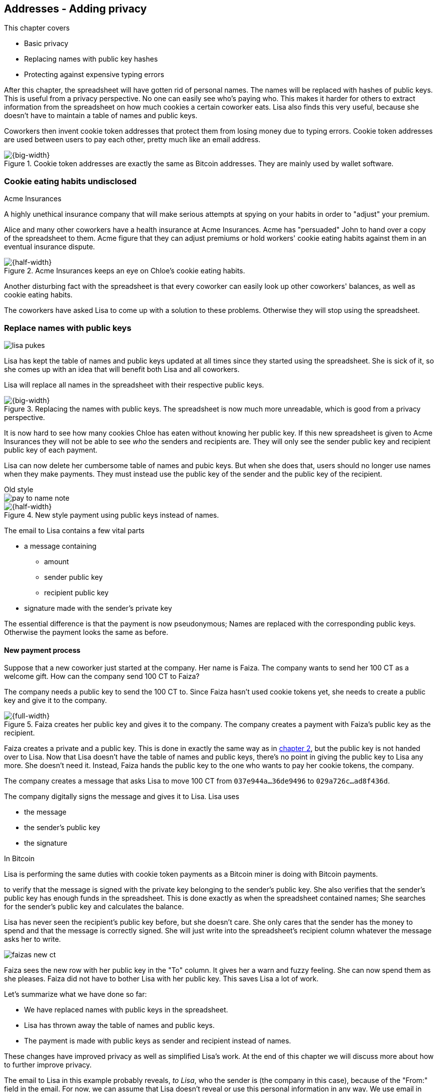 [[ch03]]
== Addresses - Adding privacy
:imagedir: {baseimagedir}/ch03

This chapter covers

* Basic privacy
* Replacing names with public key hashes
* Protecting against expensive typing errors

After this chapter, the spreadsheet will have gotten rid of personal
names. The names will be replaced with hashes of public keys. This is
useful from a privacy perspective. No one can easily see who's
paying who. This makes it harder for others to extract information
from the spreadsheet on how much cookies a certain coworker eats. Lisa
also finds this very useful, because she doesn't have to maintain a
table of names and public keys.

Coworkers then invent cookie token addresses that protect them from
losing money due to typing errors. Cookie token addresses are used
between users to pay each other, pretty much like an email address.

.Cookie token addresses are exactly the same as Bitcoin addresses. They are mainly used by wallet software.
image::{imagedir}/visual-toc-addresses.svg[{big-width}]

=== Cookie eating habits undisclosed

.Acme Insurances
****
A highly unethical insurance company that will make serious attempts
at spying on your habits in order to "adjust" your premium.
****

Alice and many other coworkers have a health insurance at Acme
Insurances. Acme has "persuaded" John to hand over a copy of the
spreadsheet to them. Acme figure that they can adjust premiums or hold
workers' cookie eating habits against them in an eventual insurance
dispute.

.Acme Insurances keeps an eye on Chloe's cookie eating habits.
image::{imagedir}/privacy-issues-names.svg[{half-width}]

Another disturbing fact with the spreadsheet is that every coworker
can easily look up other coworkers' balances, as well as cookie eating
habits.

The coworkers have asked Lisa to come up with a solution to these
problems. Otherwise they will stop using the spreadsheet.

=== Replace names with public keys

****
image:{imagedir}/lisa-pukes.svg[]
****

Lisa has kept the table of names and public keys updated at all times
since they started using the spreadsheet. She is sick of it, so she
comes up with an idea that will benefit both Lisa and all coworkers.

Lisa will replace all names in the spreadsheet with their respective
public keys.

.Replacing the names with public keys. The spreadsheet is now much more unreadable, which is good from a privacy perspective.
image::{imagedir}/replace-names-with-public-keys.svg[{big-width}]

It is now hard to see how many cookies Chloe has eaten without knowing
her public key. If this new spreadsheet is given to Acme Insurances
they will not be able to see _who_ the senders and
recipients are. They will only see the sender public key and recipient
public key of each payment.

Lisa can now delete her cumbersome table of names and pubic keys. But
when she does that, users should no longer use names when they make
payments. They must instead use the public key of the sender and the
public key of the recipient.

.Old style
****
image::{imagedir}/pay-to-name-note.svg[]
****

.New style payment using public keys instead of names.
image::{imagedir}/payment-with-pubkey.svg[{half-width}]

The email to Lisa contains a few vital parts

* a message containing
** amount
** sender public key
** recipient public key
* signature made with the sender's private key

The essential difference is that the payment is now pseudonymous;
Names are replaced with the corresponding public keys. Otherwise the
payment looks the same as before.

==== New payment process

Suppose that a new coworker just started at the company. Her name is
Faiza. The company wants to send her 100 CT as a welcome gift. How
can the company send 100 CT to Faiza?

The company needs a public key to send the 100 CT to. Since Faiza
hasn't used cookie tokens yet, she needs to create a public key and
give it to the company.

.Faiza creates her public key and gives it to the company. The company creates a payment with Faiza's public key as the recipient.
image::{imagedir}/payment-process-pubkey.svg[{full-width}]

Faiza creates a private and a public key. This is done in exactly the
same way as in <<_improving_cookie_token_security,chapter 2>>, but the
public key is not handed over to Lisa. Now that Lisa doesn't have the
table of names and public keys, there's no point in giving the public
key to Lisa any more. She doesn't need it. Instead, Faiza hands the
public key to the one who wants to pay her cookie tokens, the company.

The company creates a message that asks Lisa to move 100 CT from `037e944a...36de9496` to `029a726c...ad8f436d`.

The company digitally signs the message and gives it to Lisa. Lisa uses

* the message
* the sender's public key
* the signature

[.inbitcoin]
.In Bitcoin
****
Lisa is performing the same duties with cookie token payments as a
Bitcoin miner is doing with Bitcoin payments.
****

to verify that the message is signed with the private key belonging to
the sender's public key. She also verifies that the sender's public
key has enough funds in the spreadsheet. This is done exactly as when
the spreadsheet contained names; She searches for the sender's public
key and calculates the balance.

Lisa has never seen the recipient's public key before, but she doesn't
care. She only cares that the sender has the money to spend and that
the message is correctly signed. She will just write into the
spreadsheet's recipient column whatever the message asks her to write.

****
image::{imagedir}/faizas-new-ct.svg[]
****

Faiza sees the new row with her public key in the "To" column. It
gives her a warn and fuzzy feeling. She can now spend them as she
pleases. Faiza did not have to bother Lisa with her public key. This
saves Lisa a lot of work.

Let's summarize what we have done so far:

* We have replaced names with public keys in the spreadsheet.
* Lisa has thrown away the table of names and public keys.
* The payment is made with public keys as sender and recipient instead
  of names.

These changes have improved privacy as well as simplified Lisa's
work. At the end of this chapter we will discuss more about how to
further improve privacy.

The email to Lisa in this example probably reveals, _to Lisa_, who the
sender is (the company in this case), because of the "From:" field in
the email. For now, we can assume that Lisa doesn't reveal or use this
personal information in any way.  We use email in this example in
place of Bitcoin's peer to peer network. The Bitcoin network,
introduced in <<ch08>>, does not use any personal information.

Please take a moment to think about what Acme Insurances can figure
out from the spreadsheet now. What information can they get if they
figure out the name of the sender or recipient of _one_ single
payment? They will then be able to identify all payments made by that
person.

=== Shorten the public key

Privacy was improved by using public keys in the spreadsheet, but they
do take up a lot of space, compared to the names. The name "John"
takes 4 bytes in the spreadsheet, while a public key takes 33
bytes. Keeping the spreadsheet as small as possible is important,
because a smaller spreadsheet means faster downloading for coworkers
wanting to check their balance and it takes less space on Lisa's hard
drive.

==== Hash public key to 20 bytes

Some developers think that we can replace the 33 byte public keys with
something shorter while still preserving enough security. They suggest
that we replace each public key in the cookie token spreadsheet with a
cryptographic hash of the public key. This is to shorten the senders
and recipients of the spreadsheet, but also to protect user's money if
a flaw in the public key derivation function is found as we will see
later. The hashing is not made with a single cryptographic hash
function, but with two different cryptographic hash functions:

.Replace the public keys with the RIPEMD160 hash of the SHA256 hash of the public key.
image::{imagedir}/hash-public-key.svg[{full-width}]

We will discuss the reason for using two hash functions in the next
section. The public key is first hashed with SHA256, as we are
familiar with from the previous chapter. The result of that
cryptographic hash function is then hashed with RIPEMD160, a
cryptographic hash function that outputs a 160 bit (20 byte)
number. We call this final hash the _public key hash_.

All public keys in the spreadsheet are replaced by their respective
public key hashes.

image::{imagedir}/replace-public-keys-with-hashes.svg[{big-width}]

.Old style payment
****
image::{imagedir}/pay-to-pubkey-note.svg[]
****

The payment process now differs a bit from when Faiza received her 100
CT from the company. Suppose that John wants to buy a cookie.

.John buys a cookie. The sender is still a public key, but the recipient is a public key hash instead of a public key. Lisa needs to create the public key hash from the public key in order to verify the balance and execute the payment.
image::{imagedir}/payment-with-pubkey-hash.svg[{big-width}]

[.inbitcoin]
.P2PKH
****
Most payments in Bitcoin are made with a public key hash as the
recipient. This type is often called pay-to-public-key-hash, or
P2PKH. But there are other types of payments as well.
****

First, the message to Lisa is changed a little bit. John must use the
cafe's _public key hash_ as the recipient. The recipient was
previously a public key. The sender is still a public key in the
message because that public key is needed to verify the
signature. Lisa doesn't keep peoples' public keys around anymore.

Second, since the spreadsheet now contains public key hashes, Lisa
must calculate the public key hash from the sender's public key in
order to check the sender's balance and to be able to enter the
payment into the spreadsheet.

==== Why SHA256 and RIPEMD160?

The choice of RIPEMD160 as the last cryptographic hash function is a
deliberate choice to make the public key hashes shorter. Compare the
output from SHA256 with the output from RIPEMD160:

 SHA256:
 85ae273f0aa730eddf2285d3f3ab071eb29caba1e428db90e6dfbd71b8e1e918
 RIPEMD160:
 5f2613791b36f667fdb8e95608b55e3df4c5f9eb

It's a well-balanced trade-off between security and size. We will
sometimes denote the public key hash as PKH.

But why have two different cryptographic hash functions? In Bitcoin we
don't really know why this exact scheme was chosen, because Satoshi
Nakamoto, the inventor of Bitcoin, has stopped corresponding with the
Bitcoin community. We can only speculate on why it was chosen. Instead
let us discuss some properties of this scheme.

If any one of the hash functions are not pre-image resistant the other
still is. This means that if you can _calculate_ an input to RIPEMD160
that gives a certain PKH output, you still need to pre-image attack
SHA256 (with about 2^255^ guesses) in order to find the
public key. Likewise, if you can calculate an input to SHA256 that
gives a certain output, you first need to pre-image attack RIPEMD160
before you can use that pre-image to calculate the public key.

****
image::{imagedir}/flawed-sha256.svg[]
****

On the other hand, if it turns out that any of the two cryptographic
hash functions' output set is smaller than anticipated, then the
security of the whole chain of hash functions suffers. To make it more
clear, pretend that it turns out that SHA256 only have 100 different
possible output values. Then you can steal money from anyone by trying
different random private keys and calculate the corresponding public
key hash. If the PKH matches your target, you can steal the money. On
average you would only have to test 50 different private keys in order
to steal from one PKH. This property actually gives us the worst of
both worlds, meaning that if any of the two functions are weak, then
the whole chain is weak. The probability that any of these functions
have such a flaw is very small. If there is any such flaw it is
believed that the reduction in the output set is not significant
enough to severely danger the security. Remember, we have yet to find
one single collision in any of these cryptographic hash functions.

Another thing to note is that the two cryptographic hash functions are
developed by very different organizations. RIPEMD160 is developed by a
European university in open collaboration with a broad community of
cryptographers. SHA256 was developed by the United States National
Security Agency, the NSA. Both are considered secure and both have
been subject to scrutiny from a large number of people.

[.gbinfo]
.Has privacy improved?
****
No.
****

Now that we've strengthened the security of our cookie token
spreadsheet, let's think about privacy again. Has this improved
privacy? Is it harder for Acme Insurances to figure out information
about who's paying who now compared to when we used public keys in the
spreadsheet? The answer is no. There is practically a 1-to-1
correspondence between the public keys and the public key
hashes. Using public key hashes does not hide personal information
more than using plain public keys.

=== Avoiding expensive typing errors

When Lisa verifies a payment before executing it, she doesn't care who
the recipient is or if it's even an existing recipient. She will just
put into the recipient column of the spreadsheet whatever the payer
asks her to. She cannot even know if a recipient is valid or not
because she no longer knows everyone's public keys.

This is convenient for Lisa, but it can cause people to lose money if
they are not very careful. Imagine once again that John wants to buy a
cookie. This time he's not careful enough when writing the message.

.John makes a typo on the recipient in the email to Lisa. What now?
image::{imagedir}/payment-to-bad-pubkey-hash.svg[{big-width}]

He makes a typing error on the recipient public key hash. The last
character is `d` when it should have been a `c`. What happens now?

[.gbinfo]
.Any recipient goes
****
There is no "wrong" recipient PKH. Lisa adds any recipient as long as
the signature is valid.
****

John doesn't notice the error and happily signs the message and send
the email to Lisa. Lisa verifies the signature, which verifies fine,
and calculates the public key hash of the sender. She doesn't care
about the recipient. She inserts a new row in the spreadsheet paying
from `5f2613791b36f667fdb8e95608b55e3df4c5f9eb` to
`87e3d1692022a7744bf2406a963c656c8393b1cd`.

Then she considers herself done, moving on to other interesting
tasks. The cafe owner who is searching for his public key hash
in the spreadsheet will not see any incoming payment. John
stands at the counter in the cafe yelling at the cafe owner that he
DID send money, now GIVE ME THE FREAKIN' COOKIE. The cafe owner
refuses. John takes a close look at the spreadsheet and searches for
his public key hash. He find the one he just made and now realizes his
spelling mistake.

****
image:{imagedir}/pkh-pre-image-resistance.svg[]
****

[role="important"]
John has sent money to a "public key hash" for which there
is no known private key. No one is ever going to be able to spend
those 10 CT, not the cafe, not John, nobody. John has just digitally
burned 10 CT.

Unfortunately, this will probably happen again and again in the future
if nothing is done to prevent it. The problem can happen anywhere from
when the cafe owner reads his own public key hash to give to John, to
when John writes his message before signing it. You could argue that
Lisa could also make this mistake when she updates the spreadsheet,
but she's so thorough that it will _never_ happen. She's just too
good at what she's doing for that to happen. Lisa will never cause
someone else's funds to be burned.

==== Where were we?

****
image::{commonimagedir}/periscope.gif[]
****

This whole chapter deals with Bitcoin addresses. To remind you where
all this fits into Bitcoin, remember this diagram from <<ch01>>:

.Bitcoin addresses.
image::{imagedir}/periscope-digital-signatures-bitcoin-addresses.svg[{half-width}]

We will end up with Bitcoin (cookie token) addresses towards the end
of this chapter. We have just replaced the names in the spreadsheet
with public key hashes. We will now get to Bitcoin addresses. A
Bitcoin address is a _converted public key hash_. It is a public key
hash written in a different way, more suitable for human users and
safe against spelling errors. The public key hash is sent to Lisa (or
Bitcoin nodes), but the address is what users see and give to each
other.

==== Base58check

The security oriented people discuss the problem with typos and comes
up with an idea of Cookie Token Addresses. A cookie token address is a
public key hash _encoded_ so that typing errors will be detected if
they occur. The public key hash can be converted back and forth
between this encoding and plain byte format.

[.inbitcoin]
.Bitcoin addresses
****
Cookie token addresses are exactly the same as the most common version
of Bitcoin addresses. There are however other types of Bitcoin
addresses.
****

Suppose that Faiza feels sorry for John and wants make use of her 100
CT by giving John 20 CT to ease his pain. She doesn't want to make the
same mistake as John did, so she asks John for his cookie token
address. John creates it by encoding his public key hash with a
function called _base58check_:

.Overview of the base58check encoding which transforms a public key hash into a cookie token address
image::{imagedir}/base58check-encoding-simple.svg[{half-width}]

The result is John's cookie token address
`19g6oo8foQF5jfqK9gH2bLkFNwgCenRBPD`. John hands this address to Faiza
who then makes a payment as follows:

.Faiza makes a payment to John's cookie token address. She decodes the address into a public key hash, verifying that the address is not misspelled.
image::{imagedir}/payment-with-address.svg[{half-width}]

[.gbinfo]
.Who uses CT addresses?
****
Cookie token addresses are only used between users to safely transmit
a PKH. Lisa never sees them.
****

The payment process is changed for the payer, but nothing is changed
for Lisa. Faiza will base58check _decode_ John's address into a public
key hash. The decoding will make sure that there were no typing errors
made in the address. How that is done will be covered in the next few
diagrams.

As mentioned previously, a public key hash can be converted to an
address and back to a public key hash. It is _not_ a one-way
function. It's just different ways to _represent_ the public key hash;
Either as a series of bytes or as an address:

image::{imagedir}/base58check-encode-decode.svg[{half-width}]

The email to Lisa is exactly the same as before. The cookie
token address is only used by users. It's not part of Lisa's
validation process or the spreadsheet in any way.

===== Base58check encoding

Let's see how this mysterious base58check encoding and decoding
works.

.Base58check encoding John's public key hash. A version is added to the hash, and then a checksum is created and appended to the versioned hash. Last, the checksummed, versioned hash is base58 encoded.
image::{imagedir}/address-encoding.svg[{full-width}]

The first thing that happens is that a version is added before the
public key hash. The group of people who came up with the idea of
cookie token addresses wanted to make future upgrades to the address
format easy. Right now there is just one version of cookie token
addresses. That version is a single 0 byte.

.Checksum
****
image::{imagedir}/checksum.svg[]
****

To detect typing errors, a checksum is added. A checksum is calculated
from versioned public key hash. To create a checksum, base58check
hashes the versioned public key hash with double SHA256. This means
that it is first hashed with SHA256 and the resulting hash is hashed
again with SHA256. We take the first four bytes of the second hash and
let those four bytes be our checksum. This checksum is then appended
to the versioned public key hash. We will see soon how this checksum
protects us from typing errors. Stay patient!

We started with a public key hash of 20 byte (40 hex characters). But
now that we have added a version and a checksum, we have 25 bytes (50
hex characters). To make up for this increase, we will encode the 25
bytes in a more compact way than hexadecimal encoding.

===== Use a compact encoding

Hex encoding is a very inefficient way to represent bytes of data. It
requires two characters for each byte. We only use 16 different
characters, where each character represent 4 bits, 0000 to 1111.

What if we could use more different characters to represent data?
There are plenty of such encoding schemes. The most widely known is
base64. In base64, each character represent 6 bits of data, but to do
that we would need characters besides just letters and digits. Base64
uses the following alphabet:

 ABCDEFGHIJKLMNOPQRSTUVWXYZabcdefghijklmnopqrstuvwxyz0123456789+/

The character `A` represent the bits `000000`, `B` represents
`000001`, and the character `/` represents `111111`. This is a very
nice, easy and compact way to represent data with human readable
characters. You have already seen base64 encoded data several times in
this book, but I was too lazy to explain what it was. Can you say
where? Right. The signatures.

But base64 doesn't quite fit the bill for cookie token addresses. We
need an encoding that minimizes the risk of making typing errors, not
just detects them when they happen. Notice how some characters look
very similar in some fonts, lI (minor L, capital I), 0O (zero and
capital Oh). We also need a format that can be easily copy-and-pasted
by users, meaning that special characters, like `+` and `/` should not
be allowed because they will prevent you from marking the whole
address by double-clicking it. If we remove those 6 characters we
reduce the possibility of typing errors. But now we only have 58
characters left, so we need another type of encoding.

.Base58 encoding and decoding
****
image::{imagedir}/base58-encode-decode.svg[]
****

They came up with a new way to encode data. It's called base58 because
the alphabet is the 58 characters

 123456789ABCDEFGHJKLMNPQRSTUVWXYZabcdefghijkmnopqrstuvwxyz

WARNING: If you feel put off by this low level base58 mumbo jumbo, you
can skip to <<base58check-decoding>> and just accept that base58 is a
way to encode and decode data. For the rest of you, please
continue. It's fun.

In base64, each character represents exactly 6 bits which makes it
straightforward to encode and decode data. But with base58 each
character represents slightly less than 6 bits, but more than 5
bits. We need to encode data differently.

Let's get back to our example where John creates his address. He has
just added a version and a checksum. Now it's time to encode the 25
bytes into the final result, the address.

[id=base58-encoding]
.Encoding John's versioned and checksummed public key hash with base58. The essential part is where you divide the number by 58 and keep the remainders. The remainders are then mapped one by one in the lookup table.
image::{imagedir}/base58.svg[{big-width}]

The overall strategy of base58 is to treat the data as a huge number
that we divide by 58 over and over until the quotient is 0 and keep
the remainders of every division. Each remainder is looked up in the
lookup table and a `1` is appended last for each leading zero byte in
the input. The string is finally reversed and the result is John's
cookie token address. We can note that all cookie token addresses, not
just John's will start with a `1`. This is because the version byte is
`0` which is encoded by the character `1`.

Base58 encoded data like John's address can be decoded back to the
original input of the base58 encoding. I will leave that as an
exercise for the interested reader.

Note that base58 encoding is nothing new. It is a generic way to
convert a decimal number to any other base. You can use the same
algorithm to convert to the base 3 instead; Divide by 3 instead
of 58. Maybe you'd also like to change the lookup table to map 0 to
`0`, 1 to `1` and 2 to `2` to get the digits we are used to. For
example let's write 17 in base 3.

[stem]
++++
17/3=5*3+2 \\
5/3=1*3+2 \\
1/3=0*3+1
++++

Then lookup the remainders in the lookup-table (same digits as the
ones we convert) and we'll get `2 2 1`. Reverse that to get the final
result `1 2 2`. Verify that it's correct by

[stem]
++++
1*3^2+2*3^1+2*3^0=9+6+2=17
++++

[id=base58check-decoding]
==== Base58check decoding

****
image::{imagedir}/base58check-encode-decode-2.svg[]
****

John has just created his cookie token address by base58check encoding
his public key hash. He has given the address to Faiza so that she can
send him 20 CT. Now Faiza needs to write a message to Lisa. In order
to do that she needs Johns public key hash. The great thing about
base58check encoding is that the process can be reversed so that you
can get the public key hash from the address while at the same time
checking for typing errors.

.Base58check decoding is basically done by reversing the base58check encoding. Typing errors are detected when the checksums don't match.
image::{imagedir}/address-decoding.svg[{full-width}]

Faiza takes John's cookie token address and base58 decodes it. Then
the checksum is removed and the remaining part, the versioned public
key hash, is used to calculate the checksum again. The newly
calculated checksum and the just removed checksum must
match. Otherwise some typing error has occurred. If a typing error has
occurred, Faiza would not create the message. Somewhere along the way,
she knows the address got corrupt and refrains from sending an email
to Lisa. She would verify that she entered the address correctly and
that John gave her the correct address to learn where it went wrong.

How safe is the checksum? Suppose that there was a typing error in an
address. What is the probability that the checksum will _not_ detect
the error? The checksum is 4 bytes, which corresponds to 2^32^≈4.3
billion values. The chance is about 1 in 4.3 billion that base58check
fails to detect the typing error. It's pretty safe.

=== Back to privacy

While privacy has improved when we replaced names with public key
hashes, the spreadsheet still reveals some information that Acme
Insurances finds useful.

[.inbitcoin]
.Forensics
****
This technique is often used in Bitcoin, for example during crime
investigations.
****

For example, they could probably figure out that the cafe has the
public key hash `87e3d1692022a7744bf2406a963c656c8393b1cc` because
there are a lot of 10CT payments to that public key hash. From that
they will be able to see what public key hashes are making the most
10CT payments to that public key hash. Let's say that Acme talks to
Faiza and asks her for information about her recent payments. She has
only made one payment so far, the one to John. Faiza, unknowing of why
Acme asks questions, discloses to Acme that the transaction is for
John.

.Dear John,
****
It has come to our attention that you live an unhealthy life. We have
therefore promoted you to a higher risk category. Congratulations.

Sincerely, +
Acme Insurances
****

A week later, John receives a letter from Acme, politely informing him
that he is now promoted to a higher risk category, and his insurance
premium has been adjusted accordingly.

[role="important"]
There are obviously still privacy issues to deal
with. Luckily, as noted above, users can create as many addresses they
like. For example the cafe could create a unique address for every
incoming payment. And John can create a brand new cookie token address
the next time he will accept cookie tokens from Faiza.

Using unique addresses for each payment will make it harder for Acme
to extract information from the cookie token spreadsheet. They will
not be able to tell which payments belong to the same person.

=== Summary

This chapter started with replacing the names in the spreadsheet with
the users' respective public key hashes.

.The names in the spreadsheet has been replaced with public key hashes.
image::{imagedir}/summary-replace-names-with-pkh.svg[{big-width}]

Then we used base58check to create an address from a public key
hash. Let's put the pieces together and have a look at the whole
cookie token address creation process from random number generator to
the address.

****
image::{imagedir}/address-creation-abstract.svg[]
****

.John creates his cookie token address.
image::{imagedir}/address-creation-summary.svg[{big-width}]

Faiza makes sure no typing errors happens by base58check decoding
the address before signing the message.

.Faiza makes the payment to John and makes sure the address is valid
image::{imagedir}/payment-with-address-summary.svg[{half-width}]

==== System changes

Our concept table is not updated in this chapter. Cookie token
addresses are exactly what Bitcoin use, so we haven't introduced any
concept that differs from Bitcoin.

[%autowidth,options="header"]
.Nothing new in the concept table
|===
| Cookie Tokens | Bitcoin | Covered in
| 1 cookie token | 1 bitcoin | <<ch02>>
| The spreadsheet | The blockchain | <<ch06>>
| Email to Lisa | A transaction | <<ch05>>
| A row in the spreadsheet | A transaction | <<ch05>>
| Lisa | A miner | <<ch07>>
|===

.Toolbox
****
image::{imagedir}/toolbox.svg[]
****

Thanks to PKH and cookie token addresses, Lisa can ditch her table of
public keys. We add PKH and addresses to our toolbox for later use and
release a new version, 3.0, of the cookie token system.

[%autowidth,options="header"]
.Release notes, cookie tokens 3.0
|===
|Version|Feature|How

.2+|image:{commonimagedir}/new.png[role="gbnew"]*3.0*
|Safe from expensive typing errors
|Cookie token addresses
|Privacy improvements
|PKH instead of personal name is stored in spreadsheet.

|2.0
|Secure payments
|Digital signatures solves the problem with the imposter

.2+|1.0
|Simple payment system
|Relies on Lisa being very trustworthy and knowing everyone's face
|Finite money supply
|7,200 New CT rewarded to Lisa daily, halves every four years.
|===


=== Exercises

==== Warm up

. The public key hash (PKH) is shorter, only 160 bits, than the public
key? We made it shorter by using RIPEMD160. Why do we want it shorter?
There are two good reasons.
. Base58check encoding is used to create a cookie token (Bitcoin)
address from a PKH. Can you reverse that process to create a PKH from
an address?
. When is base58check decoding used, and by whom?
. Base58 encode the two bytes 0047. Use the diagram below. You may
skip this exercise if you didn't read the section on base58 encoding.
+
image::{imagedir}/base58.svg[]

. What in an address makes it pretty safe from typing errors?

==== Dig in

.John's money
****
image::{imagedir}/exercise-johns-money.svg[]
****
[start=6]
. Imagine that John wants a cookie from the cafe. He has two
addresses, @~1~ with balance 5 cookie tokens and @~2~ with 8 cookie
tokens. His total balance is 13 CT so he should afford to pay 10 CT
for a cookie. Give an example of how he could pay 10 CT to the cafe?

. Is it possible to deduce what cookie token addresses were involved
in a certain payment by looking at just the spreadsheet?
+
image::{imagedir}/exercise-deduce-address-or-pubkey.svg[{full-width}]

. Is it possible to deduce what public keys were involved in a
certain payment by looking at just the spreadsheet?

. Suppose that everybody always used unique addresses for each
payment. What information could Acme use to roughly identify the
cafe's addresses?

****
image::{imagedir}/address-creation-exercise.svg[]
****

[start=10]
. Suppose that there was a serious flaw in the public key derivation
function, so that anyone can calculate the private key from a
public key. What prevents a bad guy from stealing your money?

. Suppose that there was a serious flaw in RIPEMD160 so that anyone
can easily figure out a 256 bit pre-image of the PKH. This means that
it is not pre-image resistant. What prevents a bad guy from stealing
your money?

=== Recap

In this chapter you learned that

* Privacy is important for you, not just for criminals.
* Using public key hashes instead of personal names as recipient for
  payments is important for privacy and more secure.
* Encoding a PKH as a Bitcoin address, or cookie token address,
  reduces the risk of sending money into void. The checksum in the
  address will prevent that.
* Only users care about Bitcoin addresses. The Bitcoin network, or
  Lisa, deals with plain public key hashes.
* You can have as many Bitcoin addresses as you like. Using multiple
  addresses, preferably one per received payment, improves your privacy.
